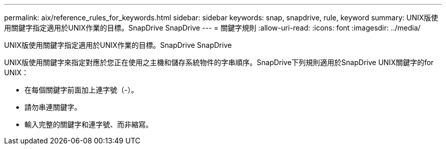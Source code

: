 ---
permalink: aix/reference_rules_for_keywords.html 
sidebar: sidebar 
keywords: snap, snapdrive, rule, keyword 
summary: UNIX版使用關鍵字指定適用於UNIX作業的目標。SnapDrive SnapDrive 
---
= 關鍵字規則
:allow-uri-read: 
:icons: font
:imagesdir: ../media/


[role="lead"]
UNIX版使用關鍵字指定適用於UNIX作業的目標。SnapDrive SnapDrive

UNIX版使用關鍵字來指定對應於您正在使用之主機和儲存系統物件的字串順序。SnapDrive下列規則適用於SnapDrive UNIX關鍵字的for UNIX：

* 在每個關鍵字前面加上連字號（-）。
* 請勿串連關鍵字。
* 輸入完整的關鍵字和連字號、而非縮寫。

